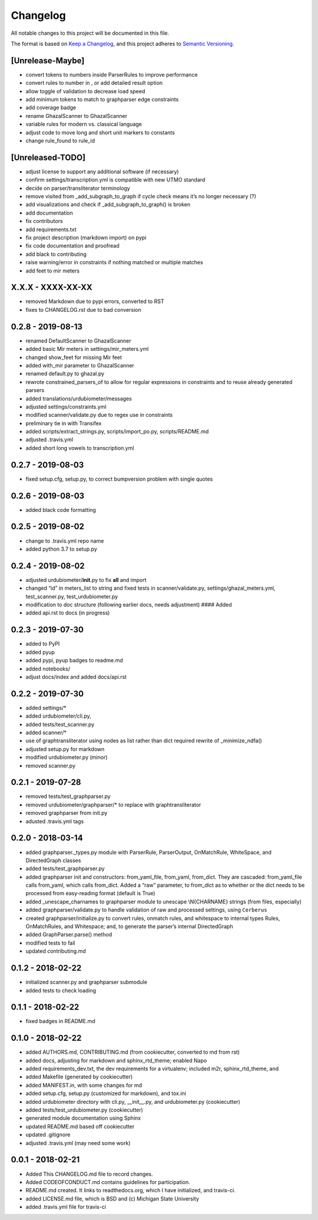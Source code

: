 Changelog
=========

All notable changes to this project will be documented in this file.

The format is based on `Keep a
Changelog <http://keepachangelog.com/en/1.0.0/>`__, and this project
adheres to `Semantic Versioning <http://semver.org/spec/v2.0.0.html>`__.

[Unrelease-Maybe]
-----------------

*  convert tokens to numbers inside ParserRules to improve performance
*  convert rules to number in , or add detailed result option
*  allow toggle of validation to decrease load speed
*  add minimum tokens to match to graphparser edge constraints
*  add coverage badge
*  rename GhazalScanner to GhazalScanner
*  variable rules for modern vs. classical language
*  adjust code to move long and short unit markers to constants
*  change rule_found to rule_id

[Unreleased-TODO]
-----------------

*  adjust license to support any additional software (if necessary)
*  confirm settings/transcription.yml is compatible with new UTMO
   standard
*  decide on parser/transliterator terminology
*  remove visited from \_add_subgraph_to_graph if cycle check means it’s
   no longer necessary (?)
*  add visualizations and check if \_add_subgraph_to_graph() is broken
*  add documentation
*  fix contributors
*  add requirements.txt
*  fix project description (markdown import) on pypi
*  fix code documentation and proofread
*  add black to contributing
*  raise warning/error in constraints if nothing matched or multiple
   matches
*  add feet to mir meters

X.X.X - XXXX-XX-XX
------------------

* removed  Markdown due to pypi errors, converted to RST
* fixes to CHANGELOG.rst due to bad conversion

0.2.8 - 2019-08-13
------------------

*  renamed DefaultScanner to GhazalScanner
*  added basic Mir meters in settings/mir_meters.yml
*  changed show_feet for missing Mir feet
*  added with_mir parameter to GhazalScanner
*  renamed default.py to ghazal.py
*  rewrote constrained_parsers_of to allow for regular expressions in
   constraints and to reuse already generated parsers
*  added translations/urdubiometer/messages
*  adjusted settings/constraints.yml
*  modified scanner/validate.py due to regex use in constraints
*  preliminary tie in with Transifex
*  added scripts/extract_strings.py, scripts/import_po.py,
   scripts/README.md
*  adjusted .travis.yml
*  added short long vowels to transcription.yml

0.2.7 - 2019-08-03
------------------

*  fixed setup.cfg, setup.py, to correct bumpversion problem with single
   quotes

0.2.6 - 2019-08-03
------------------

*  added black code formatting

0.2.5 - 2019-08-02
------------------

*  change to .travis.yml repo name
*  added python 3.7 to setup.py

0.2.4 - 2019-08-02
------------------

*  adjusted urdubiometer/\ **init**.py to fix **all** and import
*  changed “id” in meters_list to string and fixed tests in
   scanner/validate.py, settings/ghazal_meters.yml, test_scanner.py,
   test_urdubiometer.py
*  modification to doc structure (following earlier docs, needs
   adjustment) #### Added
*  added api.rst to docs (in progress)

0.2.3 - 2019-07-30
------------------

*  added to PyPI
*  added pyup
*  added pypi, pyup badges to readme.md
*  added notebooks/
*  adjust docs/index and added docs/api.rst

0.2.2 - 2019-07-30
------------------

*  added settings/\*
*  added urdubiometer/cli.py,
*  added tests/test_scanner.py
*  added scanner/\*
*  use of graphtransliterator using nodes as list rather than dict
   required rewrite of \_minimize_ndfa()
*  adjusted setup.py for markdown
*  modified urdubiometer.py (minor)
*  removed scanner.py

0.2.1 - 2019-07-28
------------------

*  removed tests/test_graphparser.py
*  removed urdubiometer/graphparser/\* to replace with
   graphtransliterator
*  removed graphparser from init.py
*  adusted .travis.yml tags

0.2.0 - 2018-03-14
------------------

*  added graphparser._types.py module with ParserRule, ParserOutput,
   OnMatchRule, WhiteSpace, and DirectedGraph classes
*  added tests/test_graphparser.py
*  added graphparser init and constructors: from_yaml_file, from_yaml,
   from_dict. They are cascaded: from_yaml_file calls from_yaml, which
   calls from_dict. Added a “raw” parameter, to from_dict as to whether
   or the dict needs to be processed from easy-reading format (default
   is True)
*  added \_unescape_charnames to graphparser module to unescape
   \\N{CHARNAME} strings (from files, especially)
*  added graphparser/validate.py to handle validation of raw and
   processed settings, using ``Cerberus``
*  created graphparser/initialize.py to convert rules, onmatch rules,
   and whitespace to internal types Rules, OnMatchRules, and Whitespace;
   and, to generate the parser’s internal DirectedGraph
*  added GraphParser.parse() method
*  modified tests to fail
*  updated contributing.md

0.1.2 - 2018-02-22
------------------

*  initialized scanner.py and graphparser submodule
*  added tests to check loading

0.1.1 - 2018-02-22
------------------

*  fixed badges in README.md

0.1.0 - 2018-02-22
------------------

*  added AUTHORS.md, CONTRIBUTING.md (from cookiecutter, converted to md
   from rst)
*  added docs, adjusting for markdown and sphinx_rtd_theme; enabled Napo
*  added requirements_dev.txt, the dev requirements for a virtualenv;
   included m2r, sphinx_rtd_theme, and
*  added Makefile (generated by cookiecutter)
*  added MANIFEST.in, with some changes for md
*  added setup.cfg, setup.py (customized for markdown), and tox.ini
*  added urdubiometer directory with cli.py, \__init__.py, and
   urdubiometer.py (cookiecutter)
*  added tests/test_urdubiometer.py (cookiecutter)
*  generated module documentation using Sphinx
*  updated README.md based off cookiecutter
*  updated .gitignore
*  adjusted .travis.yml (may need some work)

0.0.1 - 2018-02-21
------------------

*  Added This CHANGELOG.md file to record changes.
*  Added CODEOFCONDUCT.md contains guidelines for participation.
*  README.md created. It links to readthedocs.org, which I have
   initialized, and travis-ci.
*  added LICENSE.md file, which is BSD and (c) Michigan State University
*  added .travis.yml file for travis-ci
